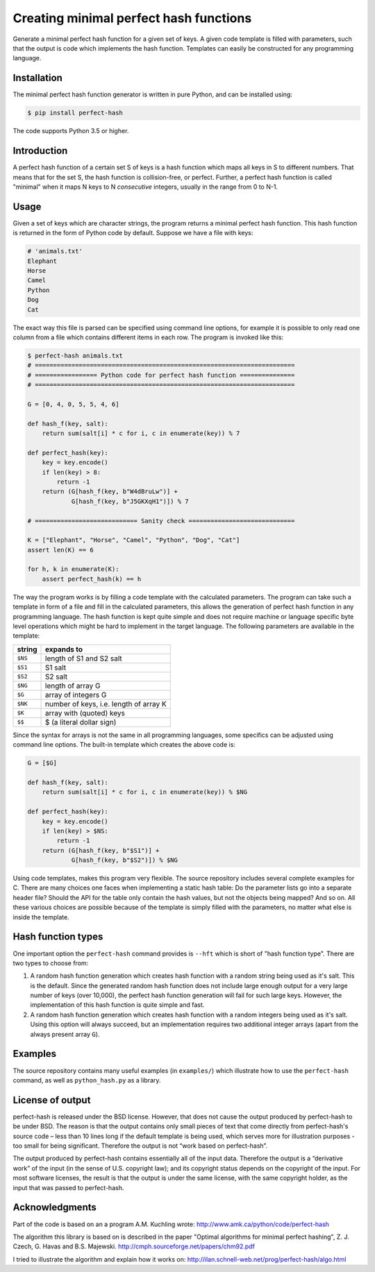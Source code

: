 Creating minimal perfect hash functions
=======================================

Generate a minimal perfect hash function for a given set of keys.
A given code template is filled with parameters, such that the
output is code which implements the hash function.
Templates can easily be constructed for any programming language.


Installation
------------

The minimal perfect hash function generator is written in pure Python,
and can be installed using:

.. code-block:: shell-session

    $ pip install perfect-hash

The code supports Python 3.5 or higher.


Introduction
------------

A perfect hash function of a certain set S of keys is a hash function
which maps all keys in S to different numbers.
That means that for the set S, the hash function is collision-free,
or perfect.
Further, a perfect hash function is called "minimal" when it maps N keys
to N *consecutive* integers, usually in the range from 0 to N-1.


Usage
-----

Given a set of keys which are character strings, the program returns a minimal
perfect hash function.  This hash function is returned in the form of Python
code by default.  Suppose we have a file with keys:

.. code-block::

    # 'animals.txt'
    Elephant
    Horse
    Camel
    Python
    Dog
    Cat


The exact way this file is parsed can be specified using command line
options, for example it is possible to only read one column from a file
which contains different items in each row.
The program is invoked like this:

.. code-block:: python

    $ perfect-hash animals.txt
    # =======================================================================
    # ================= Python code for perfect hash function ===============
    # =======================================================================

    G = [0, 4, 0, 5, 5, 4, 6]

    def hash_f(key, salt):
        return sum(salt[i] * c for i, c in enumerate(key)) % 7

    def perfect_hash(key):
        key = key.encode()
        if len(key) > 8:
            return -1
        return (G[hash_f(key, b"W4dBruLw")] +
                G[hash_f(key, b"J5GKXqH1")]) % 7

    # ============================ Sanity check =============================

    K = ["Elephant", "Horse", "Camel", "Python", "Dog", "Cat"]
    assert len(K) == 6

    for h, k in enumerate(K):
        assert perfect_hash(k) == h


The way the program works is by filling a code template with the calculated
parameters.  The program can take such a template in form of a file and
fill in the calculated parameters, this allows the generation of perfect
hash function in any programming language.  The hash function is kept quite
simple and does not require machine or language specific byte level operations
which might be hard to implement in the target language.
The following parameters are available in the template:

==========  =======================================
string      expands to
==========  =======================================
``$NS``     length of S1 and S2 salt
``$S1``     S1 salt
``$S2``     S2 salt
``$NG``     length of array G
``$G``      array of integers G
``$NK``     number of keys, i.e. length of array K
``$K``      array with (quoted) keys
``$$``      $ (a literal dollar sign)
==========  =======================================


Since the syntax for arrays is not the same in all programming languages,
some specifics can be adjusted using command line options.
The built-in template which creates the above code is:

.. code-block:: python

    G = [$G]

    def hash_f(key, salt):
        return sum(salt[i] * c for i, c in enumerate(key)) % $NG

    def perfect_hash(key):
        key = key.encode()
        if len(key) > $NS:
            return -1
        return (G[hash_f(key, b"$S1")] +
                G[hash_f(key, b"$S2")]) % $NG


Using code templates, makes this program very flexible.  The source repository
includes several complete examples for C.  There are many choices one
faces when implementing a static hash table: Do the parameter lists go into
a separate header file?  Should the API for the table only contain the hash
values, but not the objects being mapped?  And so on.
All these various choices are possible because of the template is simply
filled with the parameters, no matter what else is inside the template.


Hash function types
-------------------

One important option the ``perfect-hash`` command provides is ``--hft`` which
is short of "hash function type".  There are two types to choose from:

1. A random hash function generation which creates hash function with a
   random string being used as it's salt.   This is the default.
   Since the generated random hash function does not include large enough
   output for a very large number of keys (over 10,000), the perfect hash
   function generation will fail for such large keys.  However, the
   implementation of this hash function is quite simple and fast.

2. A random hash function generation which creates hash function with a
   random integers being used as it's salt.  Using this option will always
   succeed, but an implementation requires two additional integer
   arrays (apart from the always present array ``G``).


Examples
--------

The source repository contains many useful examples (in ``examples/``) which
illustrate how to use the ``perfect-hash`` command, as well
as ``python_hash.py`` as a library.


License of output
-----------------

perfect-hash is released under the BSD license.  However, that does not
cause the output produced by perfect-hash to be under BSD.  The reason is
that the output contains only small pieces of text that come directly from
perfect-hash's source code – less than 10 lines long if the default template
is being used, which serves more for illustration purposes - too small for
being significant.  Therefore the output is not “work based on perfect-hash”.

The output produced by perfect-hash contains essentially all of the
input data.  Therefore the output is a “derivative work” of the input (in
the sense of U.S. copyright law); and its copyright status depends on the
copyright of the input.  For most software licenses, the result is that the
output is under the same license, with the same copyright holder, as the
input that was passed to perfect-hash.


Acknowledgments
---------------

Part of the code is based on an a program A.M. Kuchling wrote:
http://www.amk.ca/python/code/perfect-hash

The algorithm this library is based on is described in the paper
"Optimal algorithms for minimal perfect hashing",
Z. J. Czech, G. Havas and B.S. Majewski.
http://cmph.sourceforge.net/papers/chm92.pdf

I tried to illustrate the algorithm and explain how it works on:
http://ilan.schnell-web.net/prog/perfect-hash/algo.html
